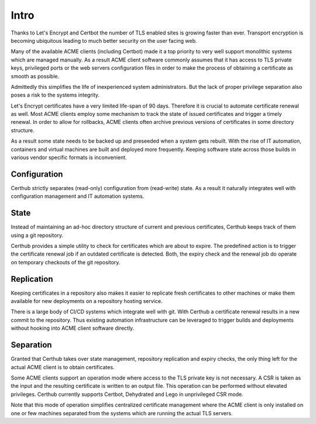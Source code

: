 Intro
=====

Thanks to Let's Encrypt and Certbot the number of TLS enabled sites is growing
faster than ever. Transport encryption is becoming ubiquitous leading to much
better security on the user facing web.

Many of the available ACME clients (including Certbot) made it a top priority
to very well support monolithic systems which are managed manually. As a result
ACME client software commonly assumes that it has access to TLS private keys,
privileged ports or the web servers configuration files in order to make the
process of obtaining a certificate as smooth as possible.

Admittedly this simplifies the life of inexperienced system administrators. But
the lack of proper privilege separation also poses a risk to the systems
integrity.

Let's Encrypt certificates have a very limited life-span of 90 days. Therefore
it is crucial to automate certificate renewal as well. Most ACME clients employ
some mechanism to track the state of issued certificates and trigger a timely
renewal. In order to allow for rollbacks, ACME clients often archive previous
versions of certificates in some directory structure.

As a result some state needs to be backed up and preseeded when a system gets
rebuilt. With the rise of IT automation, containers and virtual machines are
built and deployed more frequently. Keeping software state across those builds
in various vendor specific formats is inconvenient.


Configuration
-------------

Certhub strictly separates (read-only) configuration from (read-write) state.
As a result it naturally integrates well with configuration management and IT
automation systems.


State
-----

Instead of maintaining an ad-hoc directory structure of current and previous
certificates, Certhub keeps track of them using a git repository.

Certhub provides a simple utility to check for certificates which are about to
expire. The predefined action is to trigger the certificate renewal job if an
outdated certificate is detected. Both, the expiry check and the renewal job
do operate on temporary checkouts of the git repository.


Replication
-----------

Keeping certificates in a repository also makes it easier to replicate fresh
certificates to other machines or make them available for new deployments on a
repository hosting service.

There is a large body of CI/CD systems which integrate well with git. With
Certhub a certificate renewal results in a new commit to the repository. Thus
existing automation infrastructure can be leveraged to trigger builds and
deployments without hooking into ACME client software directly.


Separation
----------

Granted that Certhub takes over state management, repository replication and
expiry checks, the only thing left for the actual ACME client is to obtain
certificates.

Some ACME clients support an operation mode where access to the TLS private key
is not necessary. A CSR is taken as the input and the resulting certificate is
written to an output file. This operation can be performed without elevated
privileges. Certhub currently supports Certbot, Dehydrated and Lego in
unprivileged CSR mode.

Note that this mode of operation simplifies centralized certificate management
where the ACME client is only installed on one or few machines separated from
the systems which are running the actual TLS servers.
